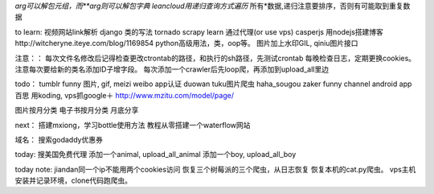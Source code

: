 *arg可以解包元组，而**arg则可以解包字典
leancloud用递归查询方式遍历* 所有*数据,递归注意要排序，否则有可能取到重复数据

to learn:
视频网站link解析
django 类的写法
tornado
scrapy learn
通过代理(or use vps)
casperjs
用nodejs搭建博客http://witcheryne.iteye.com/blog/1169854
python高级用法，类，oop等。
图片加上水印GIL, qiniu图片接口


注意：：
每次文件名修改后记得检查更改ctrontab的路径，和执行的sh路径，先测试crontab
每晚检查日志，定期更换cookies。
注意每次要给新的类名添加ID子增字段。
每次添加一个crawler后先loop爬，再添加到upload_all里边

todo：
tumblr funny 图片, gif, meizi
weibo app认证
duowan tuku图片爬虫
haha_sougou
zaker funny channel
android app 百思
用koding, vps抓google＋
http://www.mzitu.com/model/page/


图片按月分类
电子书按月分类
月底分享

next：
搭建mxiong，学习bottle使用方法
教程从零搭建一个waterflow网站


域名：
搜索godaddy优惠券

today:
搜美国免费代理
添加一个animal, upload_all_animal
添加一个boy, upload_all_boy


today note:
jiandan同一个ip不能用两个cookies访问
恢复三个树莓派的三个爬虫，从日志恢复
恢复本机的cat.py爬虫。
vps主机安装并记录环境，clone代码跑爬虫。
